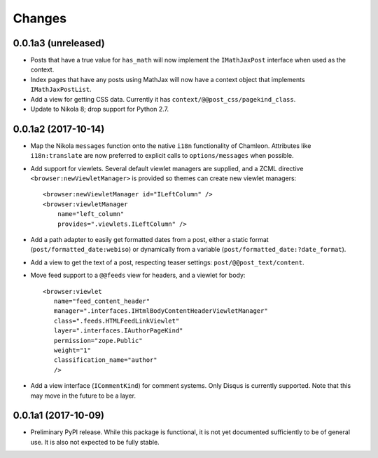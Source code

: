 =========
 Changes
=========

0.0.1a3 (unreleased)
====================

- Posts that have a true value for ``has_math`` will now implement
  the ``IMathJaxPost`` interface when used as the context.
- Index pages that have any posts using MathJax will now have a
  context object that implements ``IMathJaxPostList``.
- Add a view for getting CSS data. Currently it has
  ``context/@@post_css/pagekind_class``.
- Update to Nikola 8; drop support for Python 2.7.

0.0.1a2 (2017-10-14)
====================

- Map the Nikola ``messages`` function onto the native ``i18n``
  functionality of Chamleon. Attributes like ``i18n:translate`` are
  now preferred to explicit calls to ``options/messages`` when
  possible.

- Add support for viewlets. Several default viewlet managers are
  supplied, and a ZCML directive ``<browser:newViewletManager>`` is
  provided so themes can create new viewlet managers::

    <browser:newViewletManager id="ILeftColumn" />
    <browser:viewletManager
        name="left_column"
        provides=".viewlets.ILeftColumn" />

- Add a path adapter to easily get formatted dates from a post, either
  a static format (``post/formatted_date:webiso``) or dynamically from
  a variable (``post/formatted_date:?date_format``).

- Add a view to get the text of a post, respecting teaser settings:
  ``post/@@post_text/content``.

- Move feed support to a ``@@feeds`` view for headers, and a viewlet
  for body::

   <browser:viewlet
      name="feed_content_header"
      manager=".interfaces.IHtmlBodyContentHeaderViewletManager"
      class=".feeds.HTMLFeedLinkViewlet"
      layer=".interfaces.IAuthorPageKind"
      permission="zope.Public"
      weight="1"
      classification_name="author"
      />

- Add a view interface (``ICommentKind``) for comment systems. Only Disqus is
  currently supported. Note that this may move in the future to be a layer.

0.0.1a1 (2017-10-09)
====================

- Preliminary PyPI release. While this package is functional, it is
  not yet documented sufficiently to be of general use. It is also not
  expected to be fully stable.
